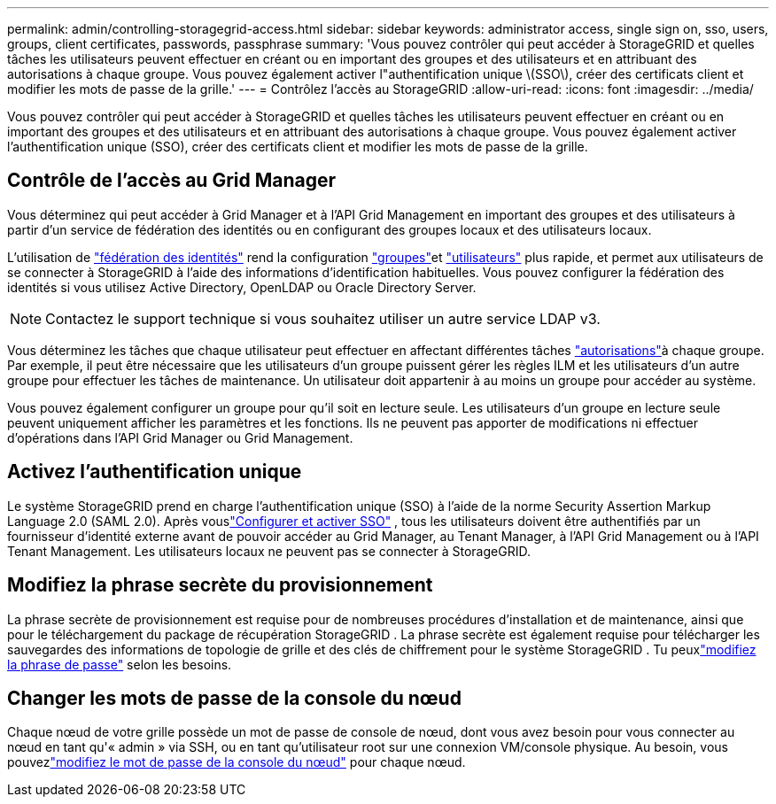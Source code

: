 ---
permalink: admin/controlling-storagegrid-access.html 
sidebar: sidebar 
keywords: administrator access, single sign on, sso, users, groups, client certificates, passwords, passphrase 
summary: 'Vous pouvez contrôler qui peut accéder à StorageGRID et quelles tâches les utilisateurs peuvent effectuer en créant ou en important des groupes et des utilisateurs et en attribuant des autorisations à chaque groupe. Vous pouvez également activer l"authentification unique \(SSO\), créer des certificats client et modifier les mots de passe de la grille.' 
---
= Contrôlez l'accès au StorageGRID
:allow-uri-read: 
:icons: font
:imagesdir: ../media/


[role="lead"]
Vous pouvez contrôler qui peut accéder à StorageGRID et quelles tâches les utilisateurs peuvent effectuer en créant ou en important des groupes et des utilisateurs et en attribuant des autorisations à chaque groupe. Vous pouvez également activer l'authentification unique (SSO), créer des certificats client et modifier les mots de passe de la grille.



== Contrôle de l'accès au Grid Manager

Vous déterminez qui peut accéder à Grid Manager et à l'API Grid Management en important des groupes et des utilisateurs à partir d'un service de fédération des identités ou en configurant des groupes locaux et des utilisateurs locaux.

L'utilisation de link:using-identity-federation.html["fédération des identités"] rend la configuration link:managing-admin-groups.html["groupes"]et link:managing-users.html["utilisateurs"] plus rapide, et permet aux utilisateurs de se connecter à StorageGRID à l'aide des informations d'identification habituelles. Vous pouvez configurer la fédération des identités si vous utilisez Active Directory, OpenLDAP ou Oracle Directory Server.


NOTE: Contactez le support technique si vous souhaitez utiliser un autre service LDAP v3.

Vous déterminez les tâches que chaque utilisateur peut effectuer en affectant différentes tâches link:admin-group-permissions.html["autorisations"]à chaque groupe. Par exemple, il peut être nécessaire que les utilisateurs d'un groupe puissent gérer les règles ILM et les utilisateurs d'un autre groupe pour effectuer les tâches de maintenance. Un utilisateur doit appartenir à au moins un groupe pour accéder au système.

Vous pouvez également configurer un groupe pour qu'il soit en lecture seule. Les utilisateurs d'un groupe en lecture seule peuvent uniquement afficher les paramètres et les fonctions. Ils ne peuvent pas apporter de modifications ni effectuer d'opérations dans l'API Grid Manager ou Grid Management.



== Activez l'authentification unique

Le système StorageGRID prend en charge l'authentification unique (SSO) à l'aide de la norme Security Assertion Markup Language 2.0 (SAML 2.0).  Après vouslink:how-sso-works.html["Configurer et activer SSO"] , tous les utilisateurs doivent être authentifiés par un fournisseur d'identité externe avant de pouvoir accéder au Grid Manager, au Tenant Manager, à l'API Grid Management ou à l'API Tenant Management.  Les utilisateurs locaux ne peuvent pas se connecter à StorageGRID.



== Modifiez la phrase secrète du provisionnement

La phrase secrète de provisionnement est requise pour de nombreuses procédures d'installation et de maintenance, ainsi que pour le téléchargement du package de récupération StorageGRID .  La phrase secrète est également requise pour télécharger les sauvegardes des informations de topologie de grille et des clés de chiffrement pour le système StorageGRID .  Tu peuxlink:changing-provisioning-passphrase.html["modifiez la phrase de passe"] selon les besoins.



== Changer les mots de passe de la console du nœud

Chaque nœud de votre grille possède un mot de passe de console de nœud, dont vous avez besoin pour vous connecter au nœud en tant qu'« admin » via SSH, ou en tant qu'utilisateur root sur une connexion VM/console physique.  Au besoin, vous pouvezlink:change-node-console-password.html["modifiez le mot de passe de la console du nœud"] pour chaque nœud.
